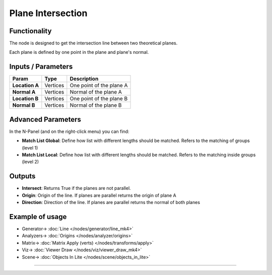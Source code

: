 Plane Intersection
==================

.. image:: https://user-images.githubusercontent.com/14288520/196056532-de22a881-5d36-4a6d-bc19-e80b5ae4173e.png
  :target: https://user-images.githubusercontent.com/14288520/196056532-de22a881-5d36-4a6d-bc19-e80b5ae4173e.png

.. image:: https://user-images.githubusercontent.com/14288520/196057909-2604f799-3136-448f-9db8-457a9f554b4d.png
  :target: https://user-images.githubusercontent.com/14288520/196057909-2604f799-3136-448f-9db8-457a9f554b4d.png

.. image:: https://user-images.githubusercontent.com/14288520/196058228-3507e0fa-e8c0-4cc2-af67-ac96a71df9ce.png
  :target: https://user-images.githubusercontent.com/14288520/196058228-3507e0fa-e8c0-4cc2-af67-ac96a71df9ce.png

Functionality
-------------

The node is designed to get the intersection line between two theoretical planes.

Each plane is defined by one point in the plane and plane's normal.


Inputs / Parameters
-------------------


+------------------+-------------+----------------------------------------------------------------------+
| Param            | Type        | Description                                                          |
+==================+=============+======================================================================+
| **Location A**   | Vertices    | One point of the plane A                                             |
+------------------+-------------+----------------------------------------------------------------------+
| **Normal A**     | Vertices    | Normal of the plane A                                                |
+------------------+-------------+----------------------------------------------------------------------+
| **Location B**   | Vertices    | One point of the plane B                                             |
+------------------+-------------+----------------------------------------------------------------------+
| **Normal B**     | Vertices    | Normal of the plane B                                                |
+------------------+-------------+----------------------------------------------------------------------+

Advanced Parameters
-------------------

In the N-Panel (and on the right-click menu) you can find:

* **Match List Global**: Define how list with different lengths should be matched. Refers to the matching of groups (level 1)
* **Match List Local**: Define how list with different lengths should be matched. Refers to the matching inside groups (level 2)


Outputs
-------

* **Intersect**: Returns True if the planes are not parallel.
* **Origin**: Origin of the line. If planes are parallel returns the origin of plane A
* **Direction**: Direction of the line. If planes are parallel returns the normal of both planes

Example of usage
----------------

.. image:: https://user-images.githubusercontent.com/14288520/196059332-d1fffc72-e144-4c96-b220-6ea9fca75b89.png
  :target: https://user-images.githubusercontent.com/14288520/196059332-d1fffc72-e144-4c96-b220-6ea9fca75b89.png

* Generator-> :doc:`Line </nodes/generator/line_mk4>`
* Analyzers-> :doc:`Origins </nodes/analyzer/origins>`
* Matrix-> :doc:`Matrix Apply (verts) </nodes/transforms/apply>`
* Viz-> :doc:`Viewer Draw </nodes/viz/viewer_draw_mk4>`
* Scene-> :doc:`Objects In Lite </nodes/scene/objects_in_lite>`

---------

.. image:: https://github.com/vicdoval/sverchok/raw/docs_images/images_for_docs/analyzer/intersect_plane_plane/sverchok_intersect_plane_plane_example.png
  :target: https://github.com/vicdoval/sverchok/raw/docs_images/images_for_docs/analyzer/intersect_plane_plane/sverchok_intersect_plane_plane_example.png
  :alt: sverchok_intersect_plane_plane_example1.png
